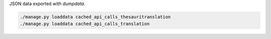 JSON data exported with `dumpdata`.

.. code-block:: sh

    ./manage.py loaddata cached_api_calls_thesauritranslation
    ./manage.py loaddata cached_api_calls_translation

